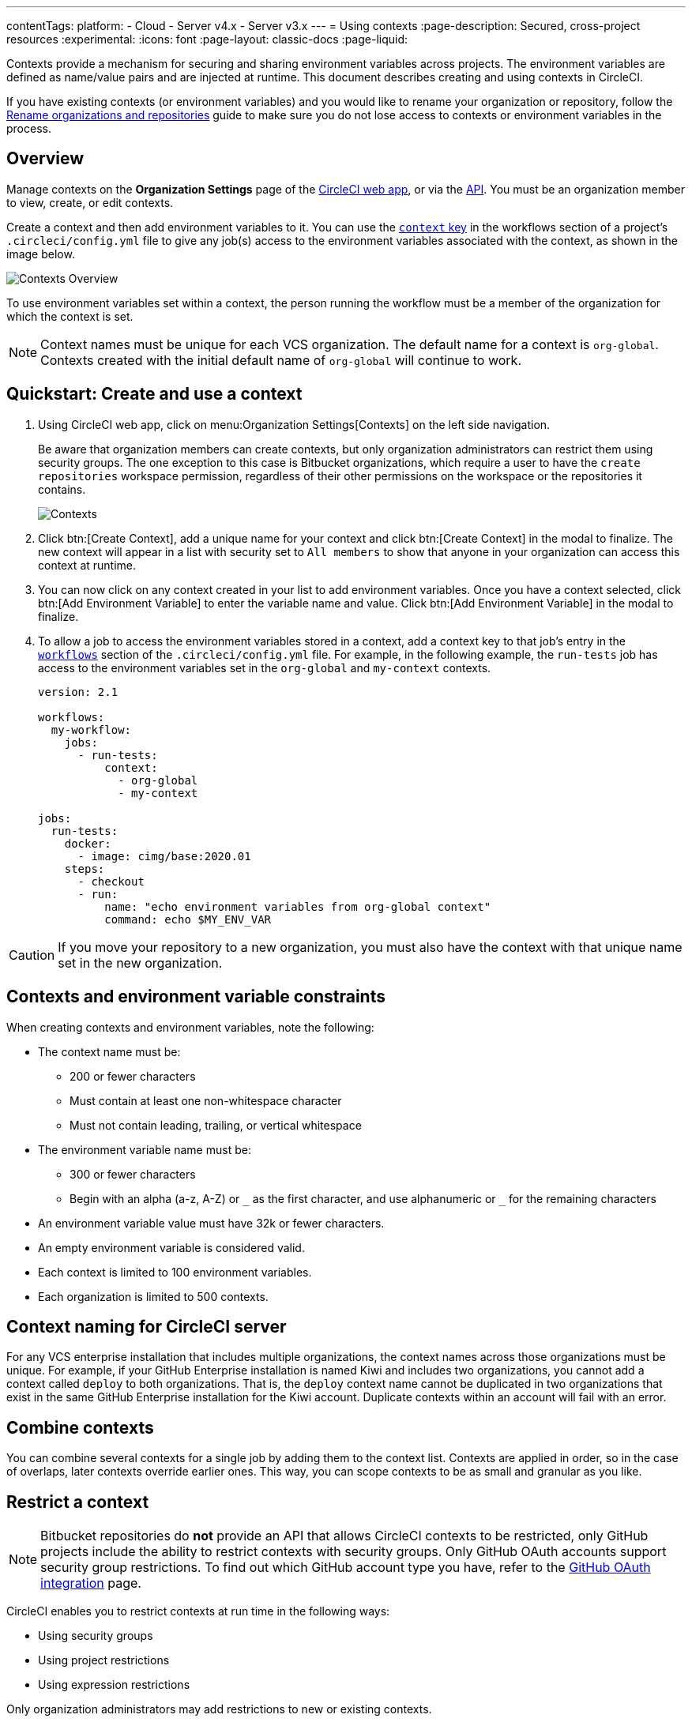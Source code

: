 ---
contentTags:
  platform:
  - Cloud
  - Server v4.x
  - Server v3.x
---
= Using contexts
:page-description: Secured, cross-project resources
:experimental:
:icons: font
:page-layout: classic-docs
:page-liquid:

Contexts provide a mechanism for securing and sharing environment variables across projects. The environment variables are defined as name/value pairs and are injected at runtime. This document describes creating and using contexts in CircleCI.

If you have existing contexts (or environment variables) and you would like to rename your organization or repository, follow the xref:rename-organizations-and-repositories#[Rename organizations and repositories] guide to make sure you do not lose access to contexts or environment variables in the process.

[#overview]
== Overview

Manage contexts on the *Organization Settings* page of the https://app.circleci.com[CircleCI web app], or via the link:https://circleci.com/docs/api/v2/index.html#tag/Context[API]. You must be an organization member to view, create, or edit contexts.

Create a context and then add environment variables to it. You can use the xref:configuration-reference#context[`context` key] in the workflows section of a project's `.circleci/config.yml` file to give any job(s) access to the environment variables associated with the context, as shown in the image below.

image::{{site.baseurl}}/assets/img/docs/contexts_cloud.png[Contexts Overview]

To use environment variables set within a context, the person running the workflow must be a member of the organization for which the context is set.

NOTE: Context names must be unique for each VCS organization. The default name for a context is `org-global`. Contexts created with the initial default name of `org-global` will continue to work.

[#create-and-use-a-context]
== Quickstart: Create and use a context

. Using CircleCI web app, click on menu:Organization Settings[Contexts] on the left side navigation.
+
Be aware that organization members can create contexts, but only organization administrators can restrict them using security groups. The one exception to this case is Bitbucket organizations, which require a user to have the `create repositories` workspace permission, regardless of their other permissions on the workspace or the repositories it contains.
+
image::{{site.baseurl}}/assets/img/docs/org-settings-contexts-v2.png[Contexts]

. Click btn:[Create Context], add a unique name for your context and click btn:[Create Context] in the modal to finalize. The new context will appear in a list with security set to `All members` to show that anyone in your organization can access this context at runtime.
. You can now click on any context created in your list to add environment variables. Once you have a context selected, click btn:[Add Environment Variable] to enter the variable name and value. Click btn:[Add Environment Variable] in the modal to finalize.
. To allow a job to access the environment variables stored in a context, add a context key to that job's entry in the xref:configuration-reference#workflows[`workflows`] section of the `.circleci/config.yml` file. For example, in the following example, the `run-tests` job has access to the environment variables set in the `org-global` and `my-context` contexts.
+
[,yaml]
----
version: 2.1

workflows:
  my-workflow:
    jobs:
      - run-tests:
          context:
            - org-global
            - my-context

jobs:
  run-tests:
    docker:
      - image: cimg/base:2020.01
    steps:
      - checkout
      - run:
          name: "echo environment variables from org-global context"
          command: echo $MY_ENV_VAR
----

CAUTION: If you move your repository to a new organization, you must also have the context with that unique name set in the new organization.

[#contexts-and-environment-variable-constraints]
== Contexts and environment variable constraints

When creating contexts and environment variables, note the following:

* The context name must be:
** 200 or fewer characters
** Must contain at least one non-whitespace character
** Must not contain leading, trailing, or vertical whitespace
* The environment variable name must be:
** 300 or fewer characters
** Begin with an alpha (a-z, A-Z) or `+_+` as the first character, and use alphanumeric or `+_+` for the remaining characters
* An environment variable value must have 32k or fewer characters.
* An empty environment variable is considered valid.
* Each context is limited to 100 environment variables.
* Each organization is limited to 500 contexts.

[#context-naming-for-circleci-server]
== Context naming for CircleCI server

For any VCS enterprise installation that includes multiple organizations, the context names across those organizations must be unique. For example, if your GitHub Enterprise installation is named Kiwi and includes two organizations, you cannot add a context called `deploy` to both organizations. That is, the `deploy` context name cannot be duplicated in two organizations that exist in the same GitHub Enterprise installation for the Kiwi account. Duplicate contexts within an account will fail with an error.

[#combine-contexts]
== Combine contexts

You can combine several contexts for a single job by adding them to the context list. Contexts are applied in order, so in the case of overlaps, later contexts override earlier ones. This way, you can scope contexts to be as small and granular as you like.

[#restrict-a-context]
== Restrict a context


NOTE: Bitbucket repositories do *not* provide an API that allows CircleCI contexts to be restricted, only GitHub projects include the ability to restrict contexts with security groups. Only GitHub OAuth accounts support security group restrictions. To find out which GitHub account type you have, refer to the xref:github-integration#[GitHub OAuth integration] page.

CircleCI enables you to restrict contexts at run time in the following ways:

* Using security groups
* Using project restrictions
* Using expression restrictions

Only organization administrators may add restrictions to new or existing contexts.

Security groups are your organization's VCS teams. After a security group is added to a context, only members of that security group who are also CircleCI users may access the context and use the associated environment variables. The default security group is `All members`, and enables any member of the organization who uses CircleCI to use the context.

Organization administrators have read/write access to all projects and have unrestricted access to all contexts.

[#run-workflows-with-a-restricted-context]
=== Run workflows with a restricted context

To invoke a job that uses a restricted context, a user must be a member of one of the security groups or projects assigned to the context, or the expressions assigned to the context must be true. If the user running the workflow does not have access to the context or an expression evaluates to false, the workflow will fail with the `Unauthorized` status.

[#approve-jobs-that-use-restricted-contexts]
=== Approve jobs that use restricted contexts

Adding an link:{{site.baseurl}}/configuration-reference/#type[approval job] to a workflow gives the option to require manual approval of the use of a restricted context. To restrict running of jobs that are downstream from an approval job, add a restricted context to those downstream jobs, as shown in the example below:

[,yaml]
----
version: 2.1

# Jobs declaration for build, test and deploy not displayed

workflows:
  jobs:
    build-test-deploy:
      - build
      - test:
          context: my-restricted-context
          requires:
            - build
      - hold:
          type: approval # presents manual approval button in the UI
          requires:
            - build
      - deploy:
          context: deploy-key-restricted-context
          requires:
            - build
            - hold
            - test
----

In this example, the jobs `test` and `deploy` are restricted, and `deploy` will only run if the user who approves the `hold` job is a member of the security group assigned to the context _and_ `deploy-key-restricted-context`. When the workflow `build-test-deploy` runs, the jobs `build` and `test` will run, then the `hold` job will run, which will present a manual approval button in the CircleCI application. This approval job may be approved by _any_ member of the project, but the `deploy` job will fail as `unauthorized` if the approver is not part of the restricted context security group.

[#delete-a-context]
=== Delete a context

If the context is restricted with a group other than `All members`, you must be a member of that security group to complete this task. To delete a context, follow the steps below:

. Navigate to the menu:Organization Settings[Contexts] in the CircleCI web app.
. Click the *X* icon in the row of the context you want to delete. A confirmation dialog box will appear.
. Type "DELETE" in the field and then click *Delete Context*. The context and all associated environment variables will be deleted.

NOTE: If a _deleted_ context is used in a job, the job will fail and show an error.

[#security-goup-restrictions]
== Security group restrictions

[#restrict-a-context-to-a-security-group-or-groups]
=== Restrict a context to a security group or groups

You must be an organization administrator to complete the following task.

. Navigate to menu:Organization Settings[Contexts] in the CircleCI web app to see the list of contexts. The default security group is `All members`, and allows all users in the organization to invoke jobs with that context.
. Click the *Create Context* button if you wish to use a new context, or click the name of an existing context (if using an existing context, you will need to remove the `All members` security group before adding a new one).
. Click the *Add Security Group* (GitHub users) or *Add Project Restriction* (GitLab users) button to view the dialog box.
. Make your choices in the dialog box and then click the *Add Security Group* or *Add Project Restriction* button to finalize. Contexts will now be restricted to the selections you have made.
. Click *Add Environment Variables* to add environment variables to the context if none exist, fill out your desired name and value in the dialogue box, then click the *Add Environment Variables* button to finalize. Use of the environment variables for this context is now limited to members of the security groups.
. Navigate back to menu:Organization Settings[Contexts] in the CircleCI app. The security groups appear in the Security column for the context.

Only members of the selected groups may now use the context in their workflows or add or remove environment variables for the context.

[#make-changes-to-context-restrictions]
=== Make changes to security group context restrictions

Changes to security group restrictions for contexts might not take effect immediately due to caching. To make sure settings are applied immediately, it is best practice for the organization administrator to refresh permissions once the change has been made. The *Refresh Permissions* button can be found on the https://app.circleci.com/settings/user[Account Integrations] page.

Administrators of CircleCI server installations can find the *Refresh Permissions* button at `<circleci-hostname>/account`.

[#remove-groups-from-contexts]
=== Remove groups from contexts

To make a context available _only_ to the administrators of the organization, you may remove all of the groups associated with a context. All other users will lose access to that context.

[#add-and-remove-users-from-teams-and-groups]
=== Add and remove users from teams and groups

*GitHub users:* CircleCI syncs GitHub team and LDAP groups every few hours. If a user is added or removed from a GitHub team or LDAP group, it will take up to a few hours to update the CircleCI records and remove access to the context.

[#adding-and-removing-environment-variables-from-restricted-contexts]
=== Add and remove environment variables from restricted contexts

Addition and deletion of environment variables from a restricted context is limited to members of the context groups.

[#project-restrictions]
== Project restrictions

CircleCI enables you to restrict secret environment variables by adding project restrictions to contexts. Only link:{{site.baseurl}}/gitlab-integration#about-roles-and-permissions[organization admins] may add or remove project restrictions to a new or existing context. After a project restriction is added to a context, only workflows associated with the specified project(s) will have access to the context and its environment variables.

NOTE: API support for project restricted contexts is coming soon.

Organization Admins have read/write access to all projects, and have unrestricted access to all contexts.

[#run-workflows-with-a-project-restricted-context]
=== Run workflows with a project restricted context

To invoke a workflow that uses a restricted context, the workflow must be part of the project the context is restricted to. If the workflow does not have access to the context, the workflow will fail with the `Unauthorized` status.

[#restrict-a-context-to-a-project]
=== Restrict a context to a project

You must be an *organization admin* to restrict a context though the method detailed below.

. Navigate to the menu:Organization Settings[Contexts] page of your organization in the https://app.circleci.com/[CircleCI web app]. The list of contexts will be visible.

. Select the name of an existing context, or click the *Create Context* button if you want to use a new context.
. Click the *Add Project Restriction* button to view the dialog box.
. Select the project name to add to the context, and click the *Add* button. Use of the context is now limited to the specified project. Currently, multiple projects must be added individually.
. You should now see a list of the defined project restrictions on the context page.
. If you have environment variables, they should appear on the page. If there are none, you can click *Add Environment Variables* to add them to the context. Then click the *Add* button to finish. Use of the environment variables for this context is now limited to the specified projects.

Only workflows under the specified projects may now use the context and its environment variables.

[#remove-project-restrictions-from-contexts]
=== Remove project restrictions from contexts

You must be an *organization admin* to remove projects from contexts though the method detailed below.

. Navigate to menu:Organization Settings[Contexts] page in the https://app.circleci.com/[CircleCI web app]. The list of contexts will be visible.
. Select the name of the existing context for which you would like to modify restrictions.
. Click the *X* button next to the project restriction you would like to remove. The project restriction will be removed for the context.
. If there are no longer any project restrictions for the context, the context and its environment variables are now effectively unrestricted.

[#expression-restrictions]
== Expression restrictions

Restrict contexts by setting up _expression restrictions_. Expression restrictions are rules that xref:pipeline-variables#pipeline-values[pipeline values] must match. Using expression restrictions allows you to create arbitrary constraints on the circumstances in which a context is available for use. For example, you may have a context containing credentials that should only be used for deploying your code from your protected `main` branch:

[source]
----
pipeline.git.branch == "main" and not job.ssh.enabled and not (pipeline.config_source starts-with "api"")`
----

Tabs and new lines are considered whitespace so can be used to break long lines, but have no other significance. For example, the snippet above could also be written:

[source]
----
pipeline.git.branch == "main"
and not job.ssh.enabled
and not (pipeline.config_source starts-with "api")`
----

You can set up expression restrictions using the context restriction API, or via the Context page (menu:Organization Settings[Contexts>Expression Restrictions]) in the CircleCI web app.

Rules are expressed in a small language that supports equality checks, numeric comparisons, and boolean `and`, `or`, and `not` operators.

[#set-an-expression-restriction]
=== Set an expression restriction

NOTE: You must be an organization administrator to set an expression restriction.

Follow these steps to set an expression restriction on a context:

[.tab.set-expression-restriction.CircleCI_UI]
--
. Navigate to the menu:Organization Settings[Contexts] page of your organization in the https://app.circleci.com/[CircleCI web app]
. Select the context you want to add an expression restriction to
. Click btn:[Add Expression Restriction]
. Enter your expression in the text box and click btn:[Add Expression Restriction] again to confirm
--

[.tab.set-expression-restriction.API]
--
. Set up your API authentication. Steps are available in the xref:api-developers-guide#add-an-api-token[API developers guide].
. You are going to need your organization ID. In the link:https://app.circleci.com/[CircleCI web app] click **Organization Settings** in the sidebar and copy your "Organization ID" somewhere safe.
. To get the ID for your context, list your contexts, as follows, substituting your organization ID:
+
[,shell]
----
curl --request GET \
  --url 'https://circleci.com/api/v2/context?owner-id=<your-org-ID>&page-token=NEXT_PAGE_TOKEN' \
  --header "Circle-Token: ${CIRCLE_TOKEN}" \
  --header "Accept: application/json" \
  --header "Content-Type: application/json" | jq
----
. Copy the ID for your context from the previous API response
. Create your context expression restriction, as follows, substituting your context ID and expression restriction:
+
[,shell]
----
curl --request POST \
  --url https://circleci.com/api/v2/context/<your-context-ID>/restrictions \
  --header "Circle-Token: ${CIRCLE_TOKEN}" \
  --header 'content-type: application/json' \
  --data '{"restriction_type":"expression","restriction_value":"<your-expression-restriction>"}'
----
--

[#examples]
=== Examples

Allow the context only on the project's `main` branch:

[source]
----
pipeline.git.branch == "main"
----

Allow the context only on the project's `main` branch, or branches starting with `integration-test`:

[source]
----
pipeline.git.branch == "main" or pipeline.git.branch starts-with "integration-test"
----

Restrict a context to the `main` branch, disallow use in an SSH rerun, and disallow use with pipelines xref:vs-code-extension-overview#test-run-your-config-from-vs-code[triggered with unversioned configuration]:

[source]
----
pipeline.git.branch == "main" and not job.ssh.enabled and not (pipeline.config_source starts-with "api")
----

[#variables]
=== Variables

xref:pipeline-variables#pipeline-values[Pipeline values] can be used as variables in an expression restriction. The exception to this is that `pipeline.trigger_parameters.*` pipeline values **cannot** be used. xref:pipeline-variables#pipeline-parameters-in-configuration[Pipeline parameters] **cannot** be used in expression restrictions.

There are also special job-specific variables available to use in expressions, as follows:

[.table.table-striped]
[cols=3*, options="header", stripes=even]
|===
| name | type | description

| `job.ssh.enabled`
| boolean
| `true` if SSH is enabled for the job, `false` otherwise
|===

If an expression references a variable that has no value set in the pipeline, the expression will _fail closed_ and prevent use of the context.

[#errors]
=== Errors

Any errors evaluating an expression will _fail closed_ and prevent use of the context. Errors include the following:

* Using a variable that does not exist
* Using a non-numeric value as an operand to the numeric comparison operators
* Using a non-string value as an operand to the starts-with operator

=== Operators

The operators you can use are described in the following table. You can also group sub-expressions with parentheses `(`, `)`. as in the example above.

[.table.table-striped]
[cols=3*, options="header", stripes=even]
|===
| Operator type | Operators | Description

| Logical
|`and`, `or`
| These are short-circuiting boolean operators.

| Equality
| `==`, `!=`
| String, numeric, and boolean equality. If the operands are of different types then `==` will evaluate `false`, and `!=` will evaluate `true`.

| Equality
| `starts-with`
| String prefix equality, `"hello world" starts-with "hello"` evaluates as `true`. It is an error to use a non-string type as an operand.

| Numeric comparison
| `>=`, `>`, `<=`, `<`
| Numeric comparisons. It is an error to use a non-numeric type as an operand.

| Negation
| `not`
a| Boolean negation.

Note that `not` has very high precedence and so binds very tightly. Use sub-expressions to apply `not` to more complex expressions. For example, with `foo` being `true` and `bar` being `false`:

  * `not foo and bar` evaluates to `false`
  * `not (foo and bar)` evaluates to `true`
|===

=== Precedence
The following table shows operator precedence table, from weakest to strongest binding.

NOTE: All operators are left associative. In practice, you should avoid operator chaining for anything other than `and` or `or`. This is because evaluation may cause type mismatches for other operators (see <<evaluation>>).

[.table.table-striped]
[cols=2*, options="header", stripes=even]
|===
| Operator    | Associativity

| or
| left

| and
| left

| == !=
| left

| starts-with
|

| >= > <= <
| left

| not !
|
|===

[#literals]
=== Literals

[#numbers]
==== Numbers

Numeric literals are whole integers (longs). For example, `1` or `768`.

==== Strings

String literals are enclosed within double-quotes `" "`.
The `\` character is used to escape an embedded quote, or to escape an embedded `\`.

For example, `"the quick brown fox"`, `"You can embed \" and \\ characters"`

==== Booleans

The boolean literals are `true` and `false`.

=== Evaluation

An expression is evaluated to produce a single boolean `true` or `false` value.

Other than the boolean value `false`, all values ultimately evaluate as `true`.

A variable evaluates to the variable's value. If the variable does not exist then the expression is immediately considered to have evaluated as `false`. In other words, expression evaluation will _fail closed_ when it encounters an unknown variable.

As an expression is evaluated, the result of an operator is effectively embedded “in place” as the evaluation continues. For example, to evaluate the following:

[source]
----
pipeline.git.branch == "main"
and not job.ssh.enabled
and not (pipeline.config_source starts-with "api")
----

where the values are:

* `pipeline.git.branch` is `"main"`
* `job.ssh.enabled` is `false`
* `pipeline.config_source` is `"api"`

. Variable lookup: replace `pipeline.git.branch` with its value:
.. `"main" == "main" and not job.ssh.enabled and not (pipeline.config_source starts-with "api")`
. Evaluate `"main" == "main"`:
.. `true and not job.ssh.enabled and not (pipeline.config_source starts-with "api")`
. Variable lookup: replace `job.ssh.enabled` with its value:
.. `true and not false and not (pipeline.config_source starts-with "api")`
. Evaluate `not false`:
.. `true and true and not (pipeline.config_source starts-with "api")`
. Evaluate `true and true`:
.. `true and not (pipeline.config_source starts-with "api")`
. Variable lookup: replace `pipeline.config_source` with its value:
.. `true and not ("api" starts-with "api")`
. Evaluate `("api" starts-with "api")`
.. `true and not true`
. Evaluate `not true`:
.. `true and false`
. Evaluate `true and false`:
.. `false`
. The result is `false`

[#context-management-with-the-cli]
== Context management with the CLI

NOTE: Before using the CLI ensure you have xref:local-cli#configuring-the-cli[configured the CLI] with a token.

You can use the link:https://circleci-public.github.io/circleci-cli/[CircleCI CLI] to manage contexts, as an alternative to the web app and the API. With the CLI, you can execute several link:https://circleci-public.github.io/circleci-cli/circleci_context.html[context-oriented commands].

* `create` - Create a new context
* `delete` - Delete a named context
* `list` - List all contexts
* `remove-secret` - Remove an environment variable from the named context
* `show` - Show a context
* `store-secret` - Store a new environment variable in the named context

The above list are "sub-commands" in the CLI, which would be executed like so:

[,shell]
----
circleci context create --org-id <org-id> <context-name> [flags]
----

Refer to the link:https://circleci-public.github.io/circleci-cli/circleci_context.html[CLI docs] for full details for each command. Many commands require that you include additional information as indicated by parameters delimited by `< >`. For example, when running `circleci context create`, you will need to provide a name for the context and your org ID.

{% include snippets/find-organization-id.adoc %}

[#environment-variable-usage]
== Environment variable usage

Environment variables are used according to a specific precedence order, as follows:

. Environment variables declared link:{{site.baseurl}}/set-environment-variable/#set-an-environment-variable-in-a-shell-command[inside a shell command] in a `run` step, for example `FOO=bar make install`.
. Environment variables declared with the `environment` key link:{{site.baseurl}}/set-environment-variable/#set-an-environment-variable-in-a-step[for a `run` step]
. Environment variables set with the `environment` key link:{{ site.baseurl }}/set-environment-variable/#set-an-environment-variable-in-a-job[for a job].
. Special CircleCI environment variables defined on the link:{{site.baseurl}}/variables#built-in-environment-variables[Project values and variables] page.
. Context environment variables (assuming the user has access to the context).
. link:{{site.baseurl}}/set-environment-variable/#set-an-environment-variable-in-a-project[Project-level environment variables] set on the *Project Settings* page in the web app.

Environment variables declared inside a shell command `run step`, for example `FOO=bar make install`, will override environment variables declared with the `environment` and `contexts` keys. Environment variables added on the contexts page will take precedence over variables added on the *Project Settings* page.

[#creating-environment-variables]
=== Add an environment variable to a context

[.tab.addEnvVar.CLI]
--
NOTE: Before using the CLI ensure you have xref:local-cli#configuring-the-cli[configured the CLI] with a token.

To create an environment variable using our CLI, perform the following steps:

. If you have not already done so, find the right context name that will contain the new environment variable by executing this command:
+
[,shell]
----
circleci context list --org-id <org-id>
----

. Store a new environment variable under that context by executing this command:
+
[,shell]
----
circleci context store-secret --org-id <org-id> <context-name> <environment-variable-name>
----
+
The CLI will prompt you to input the secret value, rather than accepting it as an argument. This approach is designed to avoid unintentional secret exposure.
--

[.tab.addEnvVar.API]
--
To create an environment variable using the API, call the https://circleci.com/docs/api/v2/#operation/addEnvironmentVariableToContext[Add Environment Variable] endpoint with the appropriate request body. For this request, replace the `context-id` and the `env-var-name` with the ID for the context and the new environment variable name. The request body should include a `value` key containing the plain text secret as a string.
--

[#deleting-environment-variables]
=== Remove an environment variable from a context

Removing an environment variable from a context deletes the environment variable from your account.

[.tab.removeEnvVar.CLI]
--
NOTE: Before using the CLI ensure you have xref:local-cli#configuring-the-cli[configured the CLI] with a token.

To remove an environment variable from a context using the CLI, perform the following steps:

. If you have not already done so, find the context name that contains the environment variable you wish to delete by executing this command:
+
[,shell]
----
circleci context list --org-id <org-id>
----

. Confirm the environment variable exists within that context. To list all variables under that context, execute this command:
+
[,shell]
----
circleci context show --org-id <org-id> <context-name>
----

. Delete the environment variable by executing this command:
+
[,shell]
----
circleci context remove-secret --org-id <org-id> <context-name> <secret name>
----
--

[.tab.removeEnvVar.API]
--
To delete an environment variable using the API, call the https://circleci.com/docs/api/v2/#operation/addEnvironmentVariableToContext[Delete environment variable] endpoint.

For this request, replace the `context-id` and the `env-var-name` with the ID for the context and the environment variable name that should be updated.
--

[#rotating-environment-variables]
=== Rotate environment variables with the CLI or API

Rotation refers to the process of updating a secret's value without deleting it or changing its name.

Because environment variables can be shared, passed around between employees and teams, and exposed inadvertently, it is good practice to periodically rotate secrets. You can automate this process, for example, running a script when an employee leaves the company, or when a secret may have been compromised.

Context environment variables can be rotated using CircleCI's CLI or API.

[.tab.rotateEnvVar.CLI]
--
NOTE: Before using the CLI ensure you have xref:local-cli#configuring-the-cli[configured the CLI] with a token.

To rotate an environment variable using the CLI, perform the following steps:

. If you have not already done so, find the context name that contains the variable you would like to rotate by executing this command:
+
[,shell]
----
circleci context list --org-id <org-id>
----

. Find the environment variable to rotate within that context by executing this command:
+
[,shell]
----
circleci context show --org-id <org-id> <context-name>
----

. Update the existing environment variable under that context. Execute this command and replace the `<env-var-name>` with the name of the environment variable you chose in Step 2:
+
[,shell]
----
circleci context store-secret --org-id <org-id> <context-name> <env-var-name>
----
+
Note that the CLI will prompt you to input the new secret value, rather than accepting it as an argument. This approach is designed to avoid unintentional secret exposure.
--

[.tab.rotateEnvVar.API]
--
To rotate an environment variable from the API, call the link:https://circleci.com/docs/api/v2/#operation/addEnvironmentVariableToContext[Update environment variable] endpoint with the appropriate request body. For this request, replace the `context-id` and the `env-var-name` with the ID for the context and the environment variable name that should be updated. The request body should include a `value` key containing the plain text secret as a string.
--

{% include snippets/secrets-masking.adoc %}

[#see-also]
== See also

* xref:env-vars#[Introduction to environment variables]
* xref:workflows#[Using workflows to orchestrate jobs]
